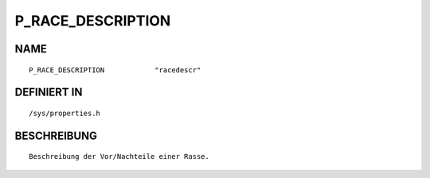 P_RACE_DESCRIPTION
==================

NAME
----
::

    P_RACE_DESCRIPTION            "racedescr"                   

DEFINIERT IN
------------
::

    /sys/properties.h

BESCHREIBUNG
------------
::

     Beschreibung der Vor/Nachteile einer Rasse.

